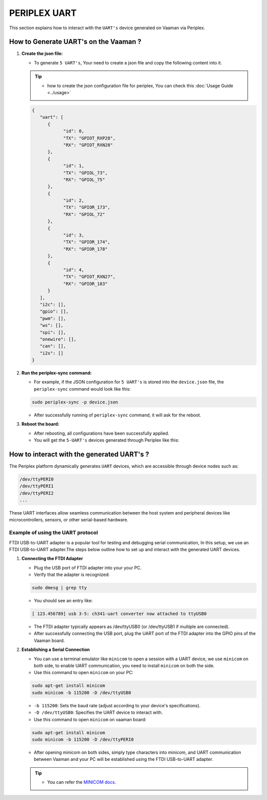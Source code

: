 #############
PERIPLEX UART
#############

.. variable 
.. _MINICOM docs: https://linux.die.net/man/1/minicom
 
This section explains how to interact with the ``UART's`` device generated on Vaaman via Periplex.

How to Generate UART's on the Vaaman ?
======================================

1. **Create the json file:**

   - To generate ``5 UART's``, Your need to create a json file and copy the following content into it.

   .. tip::
      - how to create the json configuration file for periplex, You can check this :doc:`Usage Guide <../usage>` 
   
   .. code-block:: json

         {
            "uart": [
               {
                     "id": 0,
                     "TX": "GPIOT_RXP28",
                     "RX": "GPIOT_RXN28"
               },
               {
                     "id": 1,
                     "TX": "GPIOL_73",
                     "RX": "GPIOL_75"
               },
               {
                     "id": 2,
                     "TX": "GPIOR_173",
                     "RX": "GPIOL_72"
               },
               {
                     "id": 3,
                     "TX": "GPIOR_174",
                     "RX": "GPIOR_178"
               },
               {
                     "id": 4,
                     "TX": "GPIOT_RXN27",
                     "RX": "GPIOR_183"
               }
            ],
            "i2c": [],
            "gpio": [],
            "pwm": [],
            "ws": [],
            "spi": [],
            "onewire": [],
            "can": [],
            "i2s": []
         }

2. **Run the periplex-sync command:**

   - For example, if the JSON configuration for ``5 UART's`` is stored into the ``device.json`` file, the ``periplex-sync`` command would look like this:

   .. code-block::

     sudo periplex-sync -p device.json

   - After successfully running of ``periplex-sync`` command, it will ask for the reboot. 

3. **Reboot the board:**

   - After rebooting, all configurations have been successfully applied.
   - You will get the ``5-UART's`` devices generated through Periplex like this:

   .. raw:: html

        <pre style="padding: 10px; border: 1px solid #ddd; border-radius: 5px; width: 81%; height: 608px; overflow: auto; white-space: pre-wrap;">
            vicharak@vicharak:~$ ls /dev
            autofs           i2c-1         mmcblk0p1    stderr   tty29  tty53     usbmon0      vcsu
            block            i2c-10        mmcblk0p2    stdin    tty3   tty54     usbmon1      vcsu1
            btrfs-control    i2c-4         mmcblk0p3    stdout   tty30  tty55     usbmon2      vcsu2
            bus              i2c-7         mmcblk0p4    sw_sync  tty31  tty56     usbmon3      vcsu3
            cec0             i2c-9         mmcblk0p5    tty      tty32  tty57     usbmon4      vcsu4
            char             iep           mmcblk0p6    tty0     tty33  tty58     usbmon5      vcsu5
            console          iio:device0   mmcblk0p7    tty1     tty34  tty59     usbmon6      vcsu6
            cpu_dma_latency  initctl       mmcblk0p8    tty10    tty35  tty6      v4l          vcsu7
            crypto           input         mmcblk0rpmb  tty11    tty36  tty60     v4l-subdev0  vendor_storage
            disk             kmsg          mpp_service  tty12    tty37  tty61     v4l-subdev1  vhci
            dma_heap         log           mqueue       tty13    tty38  tty62     v4l-subdev2  video0
            dri              loop0         net          tty14    tty39  tty63     vcs          video1
            drm_dp_aux0      loop1         null         tty15    tty4   tty7      vcs1         video2
            fb0              loop2         periplex     tty16    tty40  tty8      vcs2         video3
            fd               loop3         port         tty17    tty41  tty9      vcs3         video4
            full             loop4         ptmx         tty18    tty42  ttyFIQ0   vcs4         video-dec0
            fuse             loop5         pts          tty19    tty43  <span style="color: red; font-weight: bold;">ttyPERI0</span>  vcs5         video-enc0
            gpiochip0        loop6         ram0         tty2     tty44  <span style="color: red; font-weight: bold;">ttyPERI1</span>  vcs6         watchdog
            gpiochip1        loop7         random       tty20    tty45  <span style="color: red; font-weight: bold;">ttyPERI2</span>  vcs7         watchdog0
            gpiochip2        loop-control  rfkill       tty21    tty46  <span style="color: red; font-weight: bold;">ttyPERI3</span>  vcsa         zero
            gpiochip3        mali0         rga          tty22    tty47  <span style="color: red; font-weight: bold;">ttyPERI4</span>  vcsa1        zram0
            gpiochip4        mapper        rk_cec       tty23    tty48  ttyS0     vcsa2
            gpiochip5        media0        rtc          tty24    tty49  ubi_ctrl  vcsa3
            hdmi_hdcp1x      mem           rtc0         tty25    tty5   uhid      vcsa4
            hugepages        mmcblk0       shm          tty26    tty50  uinput    vcsa5
            hwrng            mmcblk0boot0  snd          tty27    tty51  urandom   vcsa6
            i2c-0            mmcblk0boot1  spidev0.0    tty28    tty52  usb-ffs   vcsa7
         </pre>

How to interact with the generated UART's ?
===========================================

The Periplex platform dynamically generates ``UART`` devices, which are accessible through device nodes such as:

.. code-block::
      
   /dev/ttyPERI0
   /dev/ttyPERI1
   /dev/ttyPERI2
   ...

These UART interfaces allow seamless communication between the host system and peripheral devices like microcontrollers, sensors, or other serial-based hardware. 

Example of using the UART protocol
----------------------------------

FTDI USB-to-UART adapter is a popular tool for testing and debugging serial communication, In this setup, we use an FTDI USB-to-UART adapter.The steps below outline how to set up and interact with the generated UART devices.

1. **Connecting the FTDI Adapter**

   - Plug the USB port of FTDI adapter into your your PC.
   - Verify that the adapter is recognized:

   .. code-block::

      sudo dmesg | grep tty

   - You should see an entry like:

   .. code-block::

      [ 123.456789] usb 3-5: ch341-uart converter now attached to ttyUSB0

   - The FTDI adapter typically appears as /dev/ttyUSB0 (or /dev/ttyUSB1 if multiple are connected).
   - After successfully connecting the USB port, plug the UART port of the FTDI adapter into the GPIO pins of the Vaaman board.

2. **Establishing a Serial Connection**

   - You can use a terminal emulator like ``minicom`` to open a session with a UART device, we use ``minicom`` on both side, to enable UART communication, you need to install ``minicom`` on both the side.

   - Use this command to open ``minicom`` on your PC:

   .. code-block::

      sudo apt-get install minicom
      sudo minicom -b 115200 -D /dev/ttyUSB0

   - ``-b 115200``: Sets the baud rate (adjust according to your device's specifications).
   - ``-D /dev/ttyUSB0``: Specifies the UART device to interact with.

   - Use this command to open ``minicom`` on vaaman board:

   .. code-block::

      sudo apt-get install minicom
      sudo minicom -b 115200 -D /dev/ttyPERI0

   - After opening minicom on both sides, simply type characters into minicom, and UART communication between Vaaman and your PC will be established using the FTDI USB-to-UART adapter.

   .. tip::
      
      - You can refer the `MINICOM docs`_.